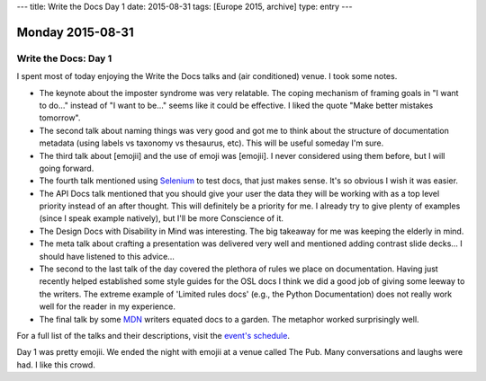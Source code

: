 ---
title: Write the Docs Day 1
date: 2015-08-31
tags: [Europe 2015, archive]
type: entry
---

Monday 2015-08-31
=================

Write the Docs: Day 1
---------------------

I spent most of today enjoying the Write the Docs talks and (air 
conditioned) venue. I took some notes. 

* The keynote about the imposter syndrome was very relatable. The coping
  mechanism of framing goals in "I want to do..." instead of "I want to be..."
  seems like it could be effective. I liked the quote "Make better mistakes
  tomorrow". 
* The second talk about naming things was very good and got me to think about
  the structure of documentation metadata (using labels vs taxonomy vs
  thesaurus, etc). This will be useful someday I'm sure. 
* The third talk about [emojii] and the use of emoji was [emojii]. I
  never considered using them before, but I will going forward. 
* The fourth talk mentioned using `Selenium`_ to test docs, that just makes
  sense. It's so obvious I wish it was easier. 
* The API Docs talk mentioned that you should give your user the data they will
  be working with as a top level priority instead of an after thought. This
  will definitely be a priority for me. I already try to give plenty of
  examples (since I speak example natively), but I'll be more Conscience of it. 
* The Design Docs with Disability in Mind was interesting. The big takeaway for
  me was keeping the elderly in mind. 
* The meta talk about crafting a presentation was delivered very well and
  mentioned adding contrast slide decks... I should have listened to this
  advice... 
* The second to the last talk of the day covered the plethora of rules we place
  on documentation. Having just recently helped established some style guides
  for the OSL docs I think we did a good job of giving some leeway to the
  writers.  The extreme example of 'Limited rules docs' (e.g., the Python
  Documentation) does not really work well for the reader in my experience. 
* The final talk by some `MDN`_ writers equated docs to a garden.  The metaphor
  worked surprisingly well. 

For a full list of the talks and their descriptions, visit the `event's
schedule`_. 

Day 1 was pretty emojii. We ended the night with emojii at a venue called The
Pub. Many conversations and laughs were had. I like this crowd. 

.. _event's schedule: http://www.writethedocs.org/conf/eu/2015/schedule/
.. _Selenium: https://en.wikipedia.org/wiki/Selenium_%28software%29?wprov=sfia1
.. _MDN: https://developer.mozilla.org/en-US/
